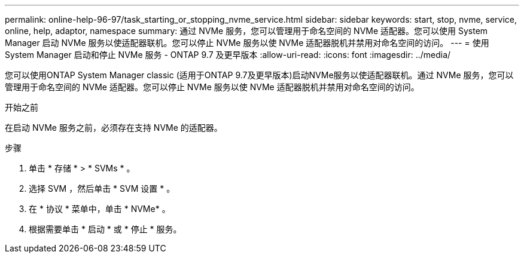 ---
permalink: online-help-96-97/task_starting_or_stopping_nvme_service.html 
sidebar: sidebar 
keywords: start, stop, nvme, service, online, help, adaptor, namespace 
summary: 通过 NVMe 服务，您可以管理用于命名空间的 NVMe 适配器。您可以使用 System Manager 启动 NVMe 服务以使适配器联机。您可以停止 NVMe 服务以使 NVMe 适配器脱机并禁用对命名空间的访问。 
---
= 使用 System Manager 启动和停止 NVMe 服务 - ONTAP 9.7 及更早版本
:allow-uri-read: 
:icons: font
:imagesdir: ../media/


[role="lead"]
您可以使用ONTAP System Manager classic (适用于ONTAP 9.7及更早版本)启动NVMe服务以使适配器联机。通过 NVMe 服务，您可以管理用于命名空间的 NVMe 适配器。您可以停止 NVMe 服务以使 NVMe 适配器脱机并禁用对命名空间的访问。

.开始之前
在启动 NVMe 服务之前，必须存在支持 NVMe 的适配器。

.步骤
. 单击 * 存储 * > * SVMs * 。
. 选择 SVM ，然后单击 * SVM 设置 * 。
. 在 * 协议 * 菜单中，单击 * NVMe* 。
. 根据需要单击 * 启动 * 或 * 停止 * 服务。

